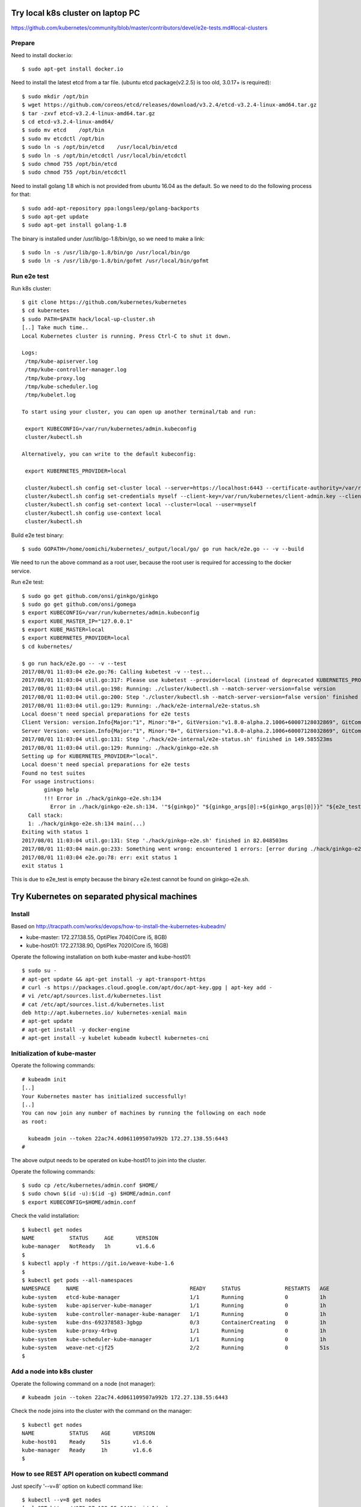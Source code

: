 Try local k8s cluster on laptop PC
==================================

https://github.com/kubernetes/community/blob/master/contributors/devel/e2e-tests.md#local-clusters

Prepare
-------

Need to install docker.io::

 $ sudo apt-get install docker.io

Need to install the latest etcd from a tar file.
(ubuntu etcd package(v2.2.5) is too old, 3.0.17+ is required)::

 $ sudo mkdir /opt/bin
 $ wget https://github.com/coreos/etcd/releases/download/v3.2.4/etcd-v3.2.4-linux-amd64.tar.gz
 $ tar -zxvf etcd-v3.2.4-linux-amd64.tar.gz
 $ cd etcd-v3.2.4-linux-amd64/
 $ sudo mv etcd    /opt/bin
 $ sudo mv etcdctl /opt/bin
 $ sudo ln -s /opt/bin/etcd    /usr/local/bin/etcd
 $ sudo ln -s /opt/bin/etcdctl /usr/local/bin/etcdctl
 $ sudo chmod 755 /opt/bin/etcd
 $ sudo chmod 755 /opt/bin/etcdctl

Need to install golang 1.8 which is not provided from ubuntu 16.04 as the
default. So we need to do the following process for that::

 $ sudo add-apt-repository ppa:longsleep/golang-backports
 $ sudo apt-get update
 $ sudo apt-get install golang-1.8

The binary is installed under /usr/lib/go-1.8/bin/go, so we need to make
a link::

 $ sudo ln -s /usr/lib/go-1.8/bin/go /usr/local/bin/go
 $ sudo ln -s /usr/lib/go-1.8/bin/gofmt /usr/local/bin/gofmt

Run e2e test
------------

Run k8s cluster::

 $ git clone https://github.com/kubernetes/kubernetes
 $ cd kubernetes
 $ sudo PATH=$PATH hack/local-up-cluster.sh
 [..] Take much time..
 Local Kubernetes cluster is running. Press Ctrl-C to shut it down.

 Logs:
  /tmp/kube-apiserver.log
  /tmp/kube-controller-manager.log
  /tmp/kube-proxy.log
  /tmp/kube-scheduler.log
  /tmp/kubelet.log

 To start using your cluster, you can open up another terminal/tab and run:

  export KUBECONFIG=/var/run/kubernetes/admin.kubeconfig
  cluster/kubectl.sh

 Alternatively, you can write to the default kubeconfig:

  export KUBERNETES_PROVIDER=local

  cluster/kubectl.sh config set-cluster local --server=https://localhost:6443 --certificate-authority=/var/run/kubernetes/server-ca.crt
  cluster/kubectl.sh config set-credentials myself --client-key=/var/run/kubernetes/client-admin.key --client-certificate=/var/run/kubernetes/client-admin.crt
  cluster/kubectl.sh config set-context local --cluster=local --user=myself
  cluster/kubectl.sh config use-context local
  cluster/kubectl.sh

Build e2e test binary::

 $ sudo GOPATH=/home/oomichi/kubernetes/_output/local/go/ go run hack/e2e.go -- -v --build

We need to run the above command as a root user, because the root user is required for accessing to the docker service.

Run e2e test::

 $ sudo go get github.com/onsi/ginkgo/ginkgo
 $ sudo go get github.com/onsi/gomega
 $ export KUBECONFIG=/var/run/kubernetes/admin.kubeconfig
 $ export KUBE_MASTER_IP="127.0.0.1"
 $ export KUBE_MASTER=local
 $ export KUBERNETES_PROVIDER=local
 $ cd kubernetes/

 $ go run hack/e2e.go -- -v --test
 2017/08/01 11:03:04 e2e.go:76: Calling kubetest -v --test...
 2017/08/01 11:03:04 util.go:317: Please use kubetest --provider=local (instead of deprecated KUBERNETES_PROVIDER=local)
 2017/08/01 11:03:04 util.go:198: Running: ./cluster/kubectl.sh --match-server-version=false version
 2017/08/01 11:03:04 util.go:200: Step './cluster/kubectl.sh --match-server-version=false version' finished in 180.223826ms
 2017/08/01 11:03:04 util.go:129: Running: ./hack/e2e-internal/e2e-status.sh
 Local doesn't need special preparations for e2e tests
 Client Version: version.Info{Major:"1", Minor:"8+", GitVersion:"v1.8.0-alpha.2.1006+60007128032869", GitCommit:"60007128032869eadb44a831e53834384716db80", GitTreeState:"clean", BuildDate:"2017-07-28T22:51:02Z", GoVersion:"go1.8.3", Compiler:"gc", Platform:"linux/amd64"}
 Server Version: version.Info{Major:"1", Minor:"8+", GitVersion:"v1.8.0-alpha.2.1006+60007128032869", GitCommit:"60007128032869eadb44a831e53834384716db80", GitTreeState:"clean", BuildDate:"2017-07-28T22:51:02Z", GoVersion:"go1.8.3", Compiler:"gc", Platform:"linux/amd64"}
 2017/08/01 11:03:04 util.go:131: Step './hack/e2e-internal/e2e-status.sh' finished in 149.585523ms
 2017/08/01 11:03:04 util.go:129: Running: ./hack/ginkgo-e2e.sh
 Setting up for KUBERNETES_PROVIDER="local".
 Local doesn't need special preparations for e2e tests
 Found no test suites
 For usage instructions:
        ginkgo help
        !!! Error in ./hack/ginkgo-e2e.sh:134
          Error in ./hack/ginkgo-e2e.sh:134. '"${ginkgo}" "${ginkgo_args[@]:+${ginkgo_args[@]}}" "${e2e_test}" -- "${auth_config[@]:+${auth_config[@]}}" --ginkgo.flakeAttempts="${FLAKE_ATTEMPTS}" --host="${KUBE_MASTER_URL}" --provider="${KUBERNETES_PROVIDER}" --gce-project="${PROJECT:-}" --gce-zone="${ZONE:-}" --gce-multizone="${MULTIZONE:-false}" --gke-cluster="${CLUSTER_NAME:-}" --kube-master="${KUBE_MASTER:-}" --cluster-tag="${CLUSTER_ID:-}" --cloud-config-file="${CLOUD_CONFIG:-}" --repo-root="${KUBE_ROOT}" --node-instance-group="${NODE_INSTANCE_GROUP:-}" --prefix="${KUBE_GCE_INSTANCE_PREFIX:-e2e}" --network="${KUBE_GCE_NETWORK:-${KUBE_GKE_NETWORK:-e2e}}" --node-tag="${NODE_TAG:-}" --master-tag="${MASTER_TAG:-}" --federated-kube-context="${FEDERATION_KUBE_CONTEXT:-e2e-federation}" ${KUBE_CONTAINER_RUNTIME:+"--container-runtime=${KUBE_CONTAINER_RUNTIME}"} ${MASTER_OS_DISTRIBUTION:+"--master-os-distro=${MASTER_OS_DISTRIBUTION}"} ${NODE_OS_DISTRIBUTION:+"--node-os-distro=${NODE_OS_DISTRIBUTION}"} ${NUM_NODES:+"--num-nodes=${NUM_NODES}"} ${E2E_REPORT_DIR:+"--report-dir=${E2E_REPORT_DIR}"} ${E2E_REPORT_PREFIX:+"--report-prefix=${E2E_REPORT_PREFIX}"} "${@:-}"' exited with status 1
   Call stack:
   1: ./hack/ginkgo-e2e.sh:134 main(...)
 Exiting with status 1
 2017/08/01 11:03:04 util.go:131: Step './hack/ginkgo-e2e.sh' finished in 82.048503ms
 2017/08/01 11:03:04 main.go:233: Something went wrong: encountered 1 errors: [error during ./hack/ginkgo-e2e.sh: exit status 1]
 2017/08/01 11:03:04 e2e.go:78: err: exit status 1
 exit status 1

This is due to e2e_test is empty because the binary e2e.test cannot be found on ginkgo-e2e.sh.

Try Kubernetes on separated physical machines
=============================================

Install
-------

Based on http://tracpath.com/works/devops/how-to-install-the-kubernetes-kubeadm/

- kube-master: 172.27.138.55, OptiPlex 7040(Core i5, 8GB)
- kube-host01: 172.27.138.90, OptiPlex 7020(Core i5, 16GB)

Operate the following installation on both kube-master and kube-host01::

 $ sudo su -
 # apt-get update && apt-get install -y apt-transport-https
 # curl -s https://packages.cloud.google.com/apt/doc/apt-key.gpg | apt-key add -
 # vi /etc/apt/sources.list.d/kubernetes.list
 # cat /etc/apt/sources.list.d/kubernetes.list
 deb http://apt.kubernetes.io/ kubernetes-xenial main
 # apt-get update
 # apt-get install -y docker-engine
 # apt-get install -y kubelet kubeadm kubectl kubernetes-cni

Initialization of kube-master
-----------------------------

Operate the following commands::

 # kubeadm init
 [..]
 Your Kubernetes master has initialized successfully!
 [..]
 You can now join any number of machines by running the following on each node
 as root:

   kubeadm join --token 22ac74.4d061109507a992b 172.27.138.55:6443
 #

The above output needs to be operated on kube-host01 to join into the cluster.

Operate the following commands::

 $ sudo cp /etc/kubernetes/admin.conf $HOME/
 $ sudo chown $(id -u):$(id -g) $HOME/admin.conf
 $ export KUBECONFIG=$HOME/admin.conf

Check the valid installation::

 $ kubectl get nodes
 NAME           STATUS     AGE       VERSION
 kube-manager   NotReady   1h        v1.6.6
 $
 $ kubectl apply -f https://git.io/weave-kube-1.6
 $
 $ kubectl get pods --all-namespaces
 NAMESPACE     NAME                                   READY     STATUS              RESTARTS   AGE
 kube-system   etcd-kube-manager                      1/1       Running             0          1h
 kube-system   kube-apiserver-kube-manager            1/1       Running             0          1h
 kube-system   kube-controller-manager-kube-manager   1/1       Running             0          1h
 kube-system   kube-dns-692378583-3gbgp               0/3       ContainerCreating   0          1h
 kube-system   kube-proxy-4rbvg                       1/1       Running             0          1h
 kube-system   kube-scheduler-kube-manager            1/1       Running             0          1h
 kube-system   weave-net-cjf25                        2/2       Running             0          51s
 $

Add a node into k8s cluster
---------------------------

Operate the following command on a node (not manager)::

 # kubeadm join --token 22ac74.4d061109507a992b 172.27.138.55:6443

Check the node joins into the cluster with the command on the manager::

 $ kubectl get nodes
 NAME           STATUS    AGE       VERSION
 kube-host01    Ready     51s       v1.6.6
 kube-manager   Ready     1h        v1.6.6
 $

How to see REST API operation on kubectl command
------------------------------------------------

Just specify '--v=8' option on kubectl command like::

 $ kubectl --v=8 get nodes
 [..] GET https://172.27.138.55:6443/api/v1/nodes
 [..] Request Headers:
 [..]     Accept: application/json
 [..]     User-Agent: kubectl/v1.6.6 (linux/amd64) kubernetes/7fa1c17
 [..] Response Status: 200 OK in 21 milliseconds
 [..] Response Headers:
 [..]     Content-Type: application/json
 [..]     Date: Wed, 28 Jun 2017 00:33:39 GMT
 [..] Response Body: {"kind":"NodeList","apiVersion":"v1",
                      "metadata":{"selfLink":"/api/v1/nodes","resourceVersion":"7254"},
                      "items":[{"metadata":{"name":"kube-host01","selfLink":"/api/v1/nodeskube-host01",
                                            "uid":"a354969d-5b98-11e7-9e55-1866da463eb0",
                                            "resourceVersion":"7244","creationTimestamp":"2017-06-28T00:27:59Z",
                                            "labels":{"beta.kubernetes.io/arch":"amd64",
                                                      "beta.kubernetes.io/os":"linux",
                                                      "kubernetes.io/hostname":"kube-host01"} ..


